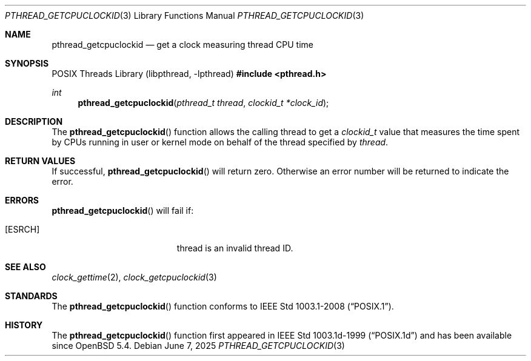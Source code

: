 .\"	$OpenBSD: pthread_getcpuclockid.3,v 1.4 2025/06/07 00:16:52 schwarze Exp $
.\"
.\" Copyright (c) 2013 Philip Guenther <guenther@openbsd.org>
.\"
.\" Permission to use, copy, modify, and distribute this software for any
.\" purpose with or without fee is hereby granted, provided that the above
.\" copyright notice and this permission notice appear in all copies.
.\"
.\" THE SOFTWARE IS PROVIDED "AS IS" AND THE AUTHOR DISCLAIMS ALL WARRANTIES
.\" WITH REGARD TO THIS SOFTWARE INCLUDING ALL IMPLIED WARRANTIES OF
.\" MERCHANTABILITY AND FITNESS. IN NO EVENT SHALL THE AUTHOR BE LIABLE FOR
.\" ANY SPECIAL, DIRECT, INDIRECT, OR CONSEQUENTIAL DAMAGES OR ANY DAMAGES
.\" WHATSOEVER RESULTING FROM LOSS OF USE, DATA OR PROFITS, WHETHER IN AN
.\" ACTION OF CONTRACT, NEGLIGENCE OR OTHER TORTIOUS ACTION, ARISING OUT OF
.\" OR IN CONNECTION WITH THE USE OR PERFORMANCE OF THIS SOFTWARE.
.\"
.Dd $Mdocdate: June 7 2025 $
.Dt PTHREAD_GETCPUCLOCKID 3
.Os
.Sh NAME
.Nm pthread_getcpuclockid
.Nd get a clock measuring thread CPU time
.Sh SYNOPSIS
.Lb libpthread
.In pthread.h
.Ft int
.Fn pthread_getcpuclockid "pthread_t thread" "clockid_t *clock_id"
.Sh DESCRIPTION
The
.Fn pthread_getcpuclockid
function allows the calling thread to get a
.Vt clockid_t
value that measures the time spent by CPUs running in user or kernel mode
on behalf of the thread specified by
.Fa thread .
.Sh RETURN VALUES
If successful,
.Fn pthread_getcpuclockid
will return zero.
Otherwise an error number will be returned to indicate the error.
.Sh ERRORS
.Fn pthread_getcpuclockid
will fail if:
.Bl -tag -width Er
.It Bq Er ESRCH
thread is an invalid thread ID.
.El
.Sh SEE ALSO
.Xr clock_gettime 2 ,
.Xr clock_getcpuclockid 3
.Sh STANDARDS
The
.Fn pthread_getcpuclockid
function conforms to
.St -p1003.1-2008 .
.Sh HISTORY
The
.Fn pthread_getcpuclockid
function first appeared in IEEE Std 1003.1d-1999
.Pq Dq POSIX.1d
and has been available since
.Ox 5.4 .
